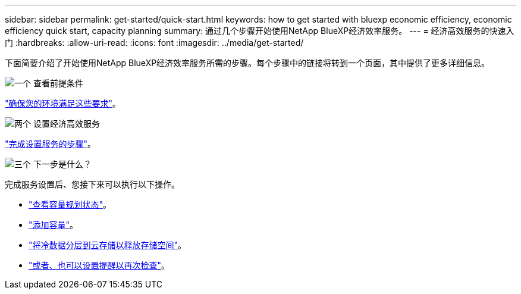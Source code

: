 ---
sidebar: sidebar 
permalink: get-started/quick-start.html 
keywords: how to get started with bluexp economic efficiency, economic efficiency quick start, capacity planning 
summary: 通过几个步骤开始使用NetApp BlueXP经济效率服务。 
---
= 经济高效服务的快速入门
:hardbreaks:
:allow-uri-read: 
:icons: font
:imagesdir: ../media/get-started/


[role="lead"]
下面简要介绍了开始使用NetApp BlueXP经济效率服务所需的步骤。每个步骤中的链接将转到一个页面，其中提供了更多详细信息。

.image:https://raw.githubusercontent.com/NetAppDocs/common/main/media/number-1.png["一个"] 查看前提条件
[role="quick-margin-para"]
link:../get-started/prerequisites.html["确保您的环境满足这些要求"^]。

.image:https://raw.githubusercontent.com/NetAppDocs/common/main/media/number-2.png["两个"] 设置经济高效服务
[role="quick-margin-para"]
link:../get-started/capacity-setup.html["完成设置服务的步骤"^]。

.image:https://raw.githubusercontent.com/NetAppDocs/common/main/media/number-3.png["三个"] 下一步是什么？
[role="quick-margin-para"]
完成服务设置后、您接下来可以执行以下操作。

[role="quick-margin-list"]
* link:../use/capacity-review-status.html["查看容量规划状态"^]。
* link:../use/capacity-add.html["添加容量"^]。
* link:../use/capacity-tier-data.html["将冷数据分层到云存储以释放存储空间"^]。
* link:../use/capacity-reminders.html["或者、也可以设置提醒以再次检查"^]。

